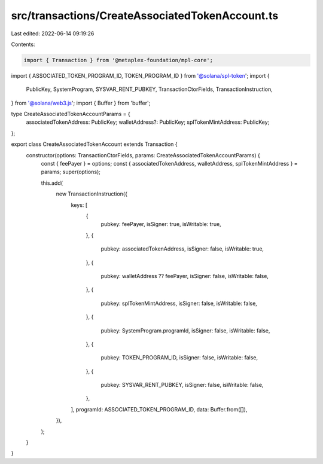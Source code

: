 src/transactions/CreateAssociatedTokenAccount.ts
================================================

Last edited: 2022-06-14 09:19:26

Contents:

.. code-block:: ts

    import { Transaction } from '@metaplex-foundation/mpl-core';
import { ASSOCIATED_TOKEN_PROGRAM_ID, TOKEN_PROGRAM_ID } from '@solana/spl-token';
import {
  PublicKey,
  SystemProgram,
  SYSVAR_RENT_PUBKEY,
  TransactionCtorFields,
  TransactionInstruction,
} from '@solana/web3.js';
import { Buffer } from 'buffer';

type CreateAssociatedTokenAccountParams = {
  associatedTokenAddress: PublicKey;
  walletAddress?: PublicKey;
  splTokenMintAddress: PublicKey;
};

export class CreateAssociatedTokenAccount extends Transaction {
  constructor(options: TransactionCtorFields, params: CreateAssociatedTokenAccountParams) {
    const { feePayer } = options;
    const { associatedTokenAddress, walletAddress, splTokenMintAddress } = params;
    super(options);

    this.add(
      new TransactionInstruction({
        keys: [
          {
            pubkey: feePayer,
            isSigner: true,
            isWritable: true,
          },
          {
            pubkey: associatedTokenAddress,
            isSigner: false,
            isWritable: true,
          },
          {
            pubkey: walletAddress ?? feePayer,
            isSigner: false,
            isWritable: false,
          },
          {
            pubkey: splTokenMintAddress,
            isSigner: false,
            isWritable: false,
          },
          {
            pubkey: SystemProgram.programId,
            isSigner: false,
            isWritable: false,
          },
          {
            pubkey: TOKEN_PROGRAM_ID,
            isSigner: false,
            isWritable: false,
          },
          {
            pubkey: SYSVAR_RENT_PUBKEY,
            isSigner: false,
            isWritable: false,
          },
        ],
        programId: ASSOCIATED_TOKEN_PROGRAM_ID,
        data: Buffer.from([]),
      }),
    );
  }
}


